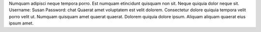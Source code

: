 Numquam adipisci neque tempora porro.
Est numquam etincidunt quisquam non sit.
Neque quiquia dolor neque sit.
Username: Susan
Password: chat
Quaerat amet voluptatem est velit dolorem.
Consectetur dolore quiquia tempora velit porro velit ut.
Numquam quisquam amet quaerat quaerat.
Dolorem quiquia dolore ipsum.
Aliquam aliquam quaerat eius ipsum amet.
